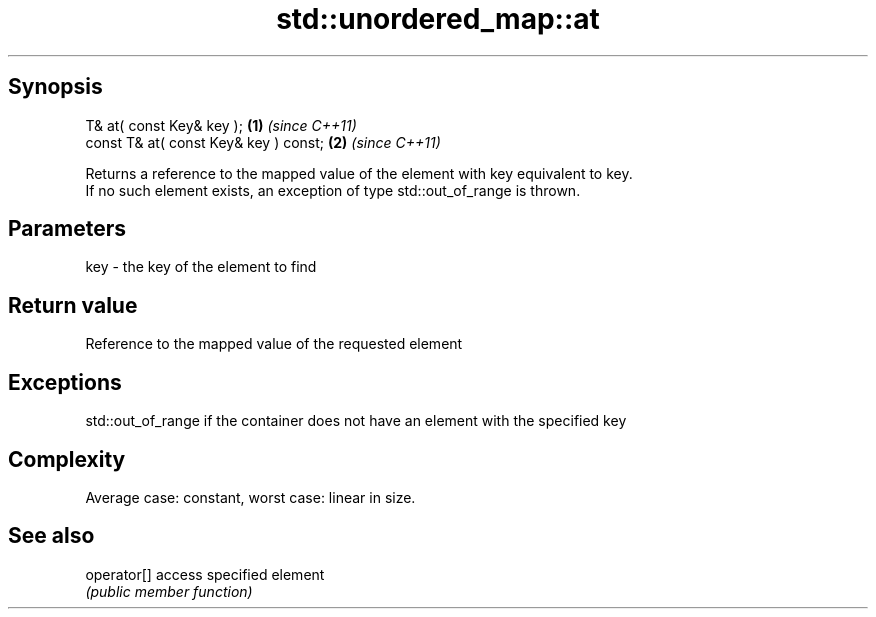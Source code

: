 .TH std::unordered_map::at 3 "Sep  4 2015" "2.0 | http://cppreference.com" "C++ Standard Libary"
.SH Synopsis
   T& at( const Key& key );             \fB(1)\fP \fI(since C++11)\fP
   const T& at( const Key& key ) const; \fB(2)\fP \fI(since C++11)\fP

   Returns a reference to the mapped value of the element with key equivalent to key.
   If no such element exists, an exception of type std::out_of_range is thrown.

.SH Parameters

   key - the key of the element to find

.SH Return value

   Reference to the mapped value of the requested element

.SH Exceptions

   std::out_of_range if the container does not have an element with the specified key

.SH Complexity

   Average case: constant, worst case: linear in size.

.SH See also

   operator[] access specified element
              \fI(public member function)\fP
